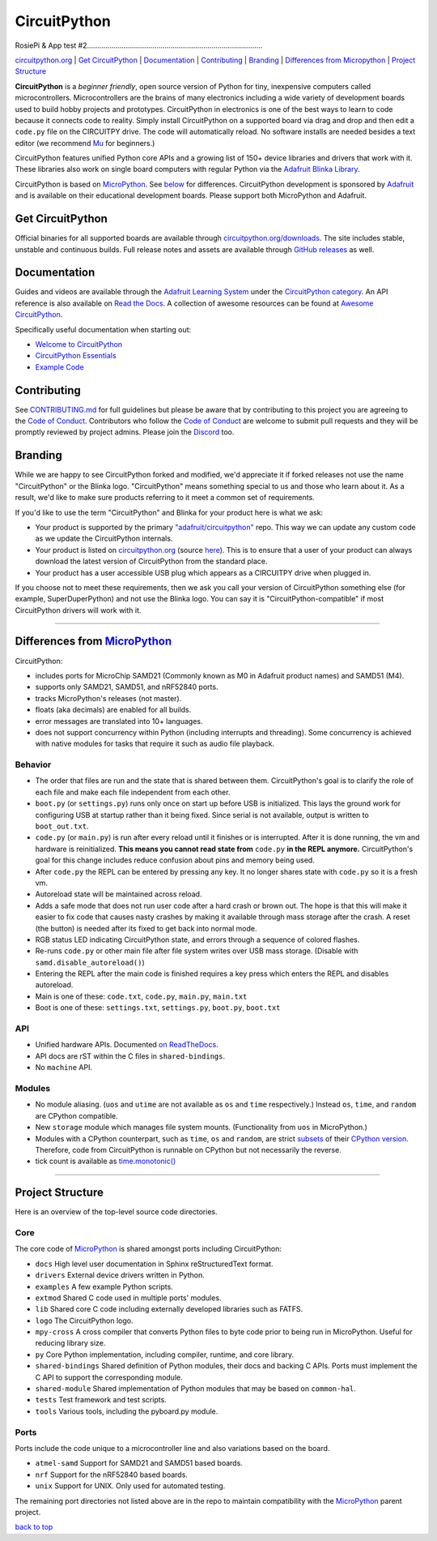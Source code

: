 CircuitPython
=============

RosiePi & App test #2......................................................................................

.. image:: https://s3.amazonaws.com/adafruit-circuit-python/CircuitPython_Repo_header_logo.png

|Build Status| |Doc Status| |License| |Discord|

`circuitpython.org <https://circuitpython.org>`__ \| `Get CircuitPython <#get-circuitpython>`__ \|
`Documentation <#documentation>`__ \| `Contributing <#contributing>`__ \|
`Branding <#branding>`__ \| `Differences from Micropython <#differences-from-micropython>`__ \|
`Project Structure <#project-structure>`__

**CircuitPython** is a *beginner friendly*, open source version of Python for tiny, inexpensive
computers called microcontrollers. Microcontrollers are the brains of many electronics including a
wide variety of development boards used to build hobby projects and prototypes. CircuitPython in
electronics is one of the best ways to learn to code because it connects code to reality. Simply
install CircuitPython on a supported board via drag and drop and then edit a ``code.py`` file on
the CIRCUITPY drive. The code will automatically reload. No software installs are needed besides a
text editor (we recommend `Mu <https://codewith.mu/>`_ for beginners.)

CircuitPython features unified Python core APIs and a growing list of 150+ device libraries and
drivers that work with it. These libraries also work on single board computers with regular
Python via the `Adafruit Blinka Library <https://github.com/adafruit/Adafruit_Blinka>`_.

CircuitPython is based on `MicroPython <https://micropython.org>`_. See
`below <#differences-from-micropython>`_ for differences. CircuitPython development is sponsored by
`Adafruit <https://adafruit.com>`_ and is available on their educational development boards. Please
support both MicroPython and Adafruit.

Get CircuitPython
------------------

Official binaries for all supported boards are available through
`circuitpython.org/downloads <https://circuitpython.org/downloads>`_. The site includes stable, unstable and
continuous builds. Full release notes and assets are available through
`GitHub releases <https://github.com/adafruit/circuitpython/releases>`_ as well.

Documentation
-------------

Guides and videos are available through the `Adafruit Learning
System <https://learn.adafruit.com/>`__ under the `CircuitPython
category <https://learn.adafruit.com/category/circuitpython>`__. An API
reference is also available on `Read the Docs
<http://circuitpython.readthedocs.io/en/latest/?>`__. A collection of awesome
resources can be found at `Awesome CircuitPython <https://github.com/adafruit/awesome-circuitpython>`__.

Specifically useful documentation when starting out:

- `Welcome to CircuitPython <https://learn.adafruit.com/welcome-to-circuitpython>`__
- `CircuitPython Essentials <https://learn.adafruit.com/circuitpython-essentials>`__
- `Example Code <https://github.com/adafruit/Adafruit_Learning_System_Guides/tree/master/CircuitPython_Essentials>`__

Contributing
------------

See
`CONTRIBUTING.md <https://github.com/adafruit/circuitpython/blob/master/CONTRIBUTING.md>`__
for full guidelines but please be aware that by contributing to this
project you are agreeing to the `Code of
Conduct <https://github.com/adafruit/circuitpython/blob/master/CODE_OF_CONDUCT.md>`__.
Contributors who follow the `Code of
Conduct <https://github.com/adafruit/circuitpython/blob/master/CODE_OF_CONDUCT.md>`__
are welcome to submit pull requests and they will be promptly reviewed
by project admins. Please join the
`Discord <https://adafru.it/discord>`__ too.

Branding
------------

While we are happy to see CircuitPython forked and modified, we'd appreciate it if forked releases
not use the name "CircuitPython" or the Blinka logo. "CircuitPython" means something special to
us and those who learn about it. As a result, we'd like to make sure products referring to it meet a
common set of requirements.

If you'd like to use the term "CircuitPython" and Blinka for your product here is what we ask:

* Your product is supported by the primary
  `"adafruit/circuitpython" <https://github.com/adafruit/circuitpython>`_ repo. This way we can
  update any custom code as we update the CircuitPython internals.
* Your product is listed on `circuitpython.org <https://circuitpython.org>`__ (source
  `here <https://github.com/adafruit/circuitpython-org/>`_). This is to ensure that a user of your
  product can always download the latest version of CircuitPython from the standard place.
* Your product has a user accessible USB plug which appears as a CIRCUITPY drive when plugged in.

If you choose not to meet these requirements, then we ask you call your version of CircuitPython
something else (for example, SuperDuperPython) and not use the Blinka logo. You can say it is
"CircuitPython-compatible" if most CircuitPython drivers will work with it.

--------------

Differences from `MicroPython <https://github.com/micropython/micropython>`__
-----------------------------------------------------------------------------

CircuitPython:

-  includes ports for MicroChip SAMD21 (Commonly known as M0 in Adafruit
   product names) and SAMD51 (M4).
-  supports only SAMD21, SAMD51, and nRF52840 ports.
-  tracks MicroPython's releases (not master).
-  floats (aka decimals) are enabled for all builds.
-  error messages are translated into 10+ languages.
-  does not support concurrency within Python (including interrupts and threading). Some concurrency
   is achieved with native modules for tasks that require it such as audio file playback.

Behavior
~~~~~~~~

-  The order that files are run and the state that is shared between
   them. CircuitPython's goal is to clarify the role of each file and
   make each file independent from each other.
-  ``boot.py`` (or ``settings.py``) runs only once on start up before
   USB is initialized. This lays the ground work for configuring USB at
   startup rather than it being fixed. Since serial is not available,
   output is written to ``boot_out.txt``.
-  ``code.py`` (or ``main.py``) is run after every reload until it
   finishes or is interrupted. After it is done running, the vm and
   hardware is reinitialized. **This means you cannot read state from**
   ``code.py`` **in the REPL anymore.** CircuitPython's goal for this
   change includes reduce confusion about pins and memory being used.
-  After ``code.py`` the REPL can be entered by pressing any key. It no
   longer shares state with ``code.py`` so it is a fresh vm.
-  Autoreload state will be maintained across reload.
-  Adds a safe mode that does not run user code after a hard crash or
   brown out. The hope is that this will make it easier to fix code that
   causes nasty crashes by making it available through mass storage
   after the crash. A reset (the button) is needed after its fixed to
   get back into normal mode.
-  RGB status LED indicating CircuitPython state, and errors through a sequence of colored flashes.
-  Re-runs ``code.py`` or other main file after file system writes over USB mass storage. (Disable with
   ``samd.disable_autoreload()``)
-  Entering the REPL after the main code is finished requires a key press which enters the REPL and
   disables autoreload.
-  Main is one of these: ``code.txt``, ``code.py``, ``main.py``,
   ``main.txt``
-  Boot is one of these: ``settings.txt``, ``settings.py``, ``boot.py``,
   ``boot.txt``

API
~~~

-  Unified hardware APIs. Documented
   `on ReadTheDocs <https://circuitpython.readthedocs.io/en/latest/shared-bindings/index.html>`_.
-  API docs are rST within the C files in ``shared-bindings``.
-  No ``machine`` API.

Modules
~~~~~~~

-  No module aliasing. (``uos`` and ``utime`` are not available as
   ``os`` and ``time`` respectively.) Instead ``os``, ``time``, and
   ``random`` are CPython compatible.
-  New ``storage`` module which manages file system mounts.
   (Functionality from ``uos`` in MicroPython.)
-  Modules with a CPython counterpart, such as ``time``, ``os`` and
   ``random``, are strict
   `subsets <https://circuitpython.readthedocs.io/en/latest/shared-bindings/time/__init__.html>`__
   of their `CPython
   version <https://docs.python.org/3.4/library/time.html?highlight=time#module-time>`__.
   Therefore, code from CircuitPython is runnable on CPython but not
   necessarily the reverse.
-  tick count is available as
   `time.monotonic() <https://circuitpython.readthedocs.io/en/latest/shared-bindings/time/__init__.html#time.monotonic>`__

--------------

Project Structure
-----------------

Here is an overview of the top-level source code directories.

Core
~~~~

The core code of
`MicroPython <https://github.com/micropython/micropython>`__ is shared
amongst ports including CircuitPython:

-  ``docs`` High level user documentation in Sphinx reStructuredText
   format.
-  ``drivers`` External device drivers written in Python.
-  ``examples`` A few example Python scripts.
-  ``extmod`` Shared C code used in multiple ports' modules.
-  ``lib`` Shared core C code including externally developed libraries
   such as FATFS.
-  ``logo`` The CircuitPython logo.
-  ``mpy-cross`` A cross compiler that converts Python files to byte
   code prior to being run in MicroPython. Useful for reducing library
   size.
-  ``py`` Core Python implementation, including compiler, runtime, and
   core library.
-  ``shared-bindings`` Shared definition of Python modules, their docs
   and backing C APIs. Ports must implement the C API to support the
   corresponding module.
-  ``shared-module`` Shared implementation of Python modules that may be
   based on ``common-hal``.
-  ``tests`` Test framework and test scripts.
-  ``tools`` Various tools, including the pyboard.py module.

Ports
~~~~~

Ports include the code unique to a microcontroller line and also
variations based on the board.

-  ``atmel-samd`` Support for SAMD21 and SAMD51 based boards.
-  ``nrf`` Support for the nRF52840 based boards.
-  ``unix`` Support for UNIX. Only used for automated testing.

The remaining port directories not listed above are in the repo to maintain compatibility with the
`MicroPython <https://github.com/micropython/micropython>`__ parent project.

`back to top <#circuitpython>`__

.. |Build Status| image:: https://travis-ci.com/adafruit/circuitpython.svg?branch=master
   :target: https://travis-ci.org/adafruit/circuitpython
.. |Doc Status| image:: https://readthedocs.org/projects/circuitpython/badge/?version=latest
   :target: http://circuitpython.readthedocs.io/
.. |Discord| image:: https://img.shields.io/discord/327254708534116352.svg
   :target: https://adafru.it/discord
.. |License| image:: https://img.shields.io/badge/License-MIT-brightgreen.svg
   :target: https://choosealicense.com/licenses/mit/

